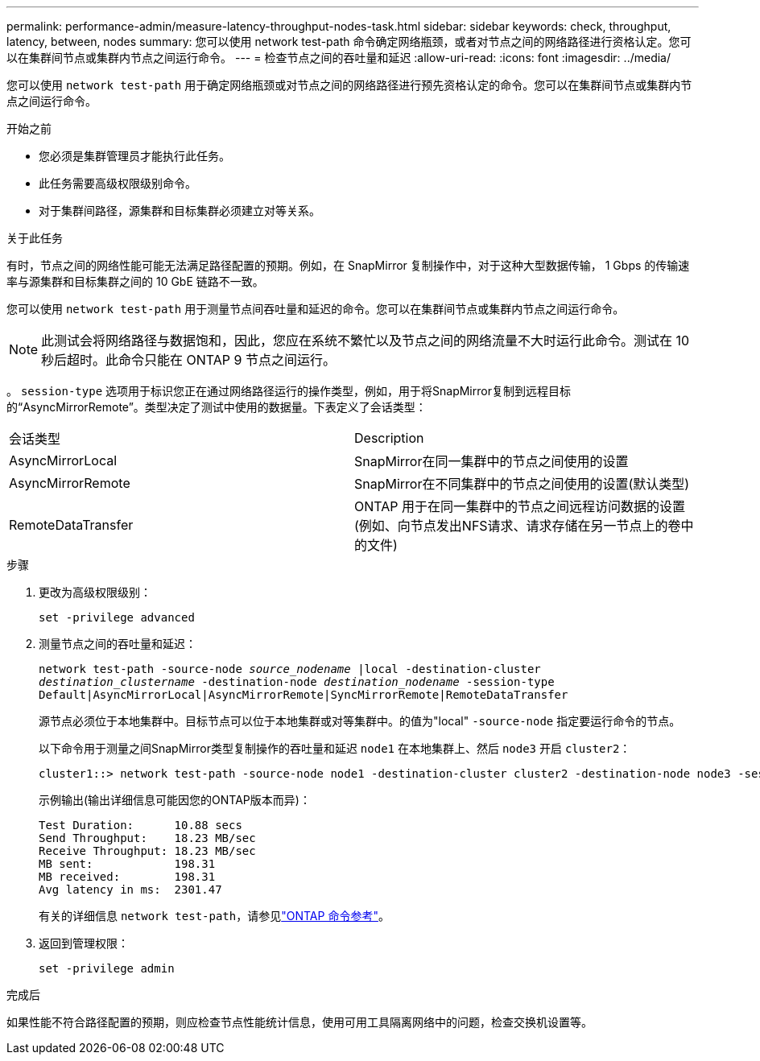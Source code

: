 ---
permalink: performance-admin/measure-latency-throughput-nodes-task.html 
sidebar: sidebar 
keywords: check, throughput, latency, between, nodes 
summary: 您可以使用 network test-path 命令确定网络瓶颈，或者对节点之间的网络路径进行资格认定。您可以在集群间节点或集群内节点之间运行命令。 
---
= 检查节点之间的吞吐量和延迟
:allow-uri-read: 
:icons: font
:imagesdir: ../media/


[role="lead"]
您可以使用 `network test-path` 用于确定网络瓶颈或对节点之间的网络路径进行预先资格认定的命令。您可以在集群间节点或集群内节点之间运行命令。

.开始之前
* 您必须是集群管理员才能执行此任务。
* 此任务需要高级权限级别命令。
* 对于集群间路径，源集群和目标集群必须建立对等关系。


.关于此任务
有时，节点之间的网络性能可能无法满足路径配置的预期。例如，在 SnapMirror 复制操作中，对于这种大型数据传输， 1 Gbps 的传输速率与源集群和目标集群之间的 10 GbE 链路不一致。

您可以使用 `network test-path` 用于测量节点间吞吐量和延迟的命令。您可以在集群间节点或集群内节点之间运行命令。

[NOTE]
====
此测试会将网络路径与数据饱和，因此，您应在系统不繁忙以及节点之间的网络流量不大时运行此命令。测试在 10 秒后超时。此命令只能在 ONTAP 9 节点之间运行。

====
。 `session-type` 选项用于标识您正在通过网络路径运行的操作类型，例如，用于将SnapMirror复制到远程目标的“AsyncMirrorRemote”。类型决定了测试中使用的数据量。下表定义了会话类型：

|===


| 会话类型 | Description 


 a| 
AsyncMirrorLocal
 a| 
SnapMirror在同一集群中的节点之间使用的设置



 a| 
AsyncMirrorRemote
 a| 
SnapMirror在不同集群中的节点之间使用的设置(默认类型)



 a| 
RemoteDataTransfer
 a| 
ONTAP 用于在同一集群中的节点之间远程访问数据的设置(例如、向节点发出NFS请求、请求存储在另一节点上的卷中的文件)

|===
.步骤
. 更改为高级权限级别：
+
`set -privilege advanced`

. 测量节点之间的吞吐量和延迟：
+
`network test-path -source-node _source_nodename_ |local -destination-cluster _destination_clustername_ -destination-node _destination_nodename_ -session-type Default|AsyncMirrorLocal|AsyncMirrorRemote|SyncMirrorRemote|RemoteDataTransfer`

+
源节点必须位于本地集群中。目标节点可以位于本地集群或对等集群中。的值为"local" `-source-node` 指定要运行命令的节点。

+
以下命令用于测量之间SnapMirror类型复制操作的吞吐量和延迟 `node1` 在本地集群上、然后 `node3` 开启 `cluster2`：

+
[listing]
----
cluster1::> network test-path -source-node node1 -destination-cluster cluster2 -destination-node node3 -session-type AsyncMirrorRemote
----
+
示例输出(输出详细信息可能因您的ONTAP版本而异)：

+
[listing]
----
Test Duration:      10.88 secs
Send Throughput:    18.23 MB/sec
Receive Throughput: 18.23 MB/sec
MB sent:            198.31
MB received:        198.31
Avg latency in ms:  2301.47
----
+
有关的详细信息 `network test-path`，请参见link:https://docs.netapp.com/us-en/ontap-cli/network-test-path.html["ONTAP 命令参考"^]。

. 返回到管理权限：
+
`set -privilege admin`



.完成后
如果性能不符合路径配置的预期，则应检查节点性能统计信息，使用可用工具隔离网络中的问题，检查交换机设置等。
